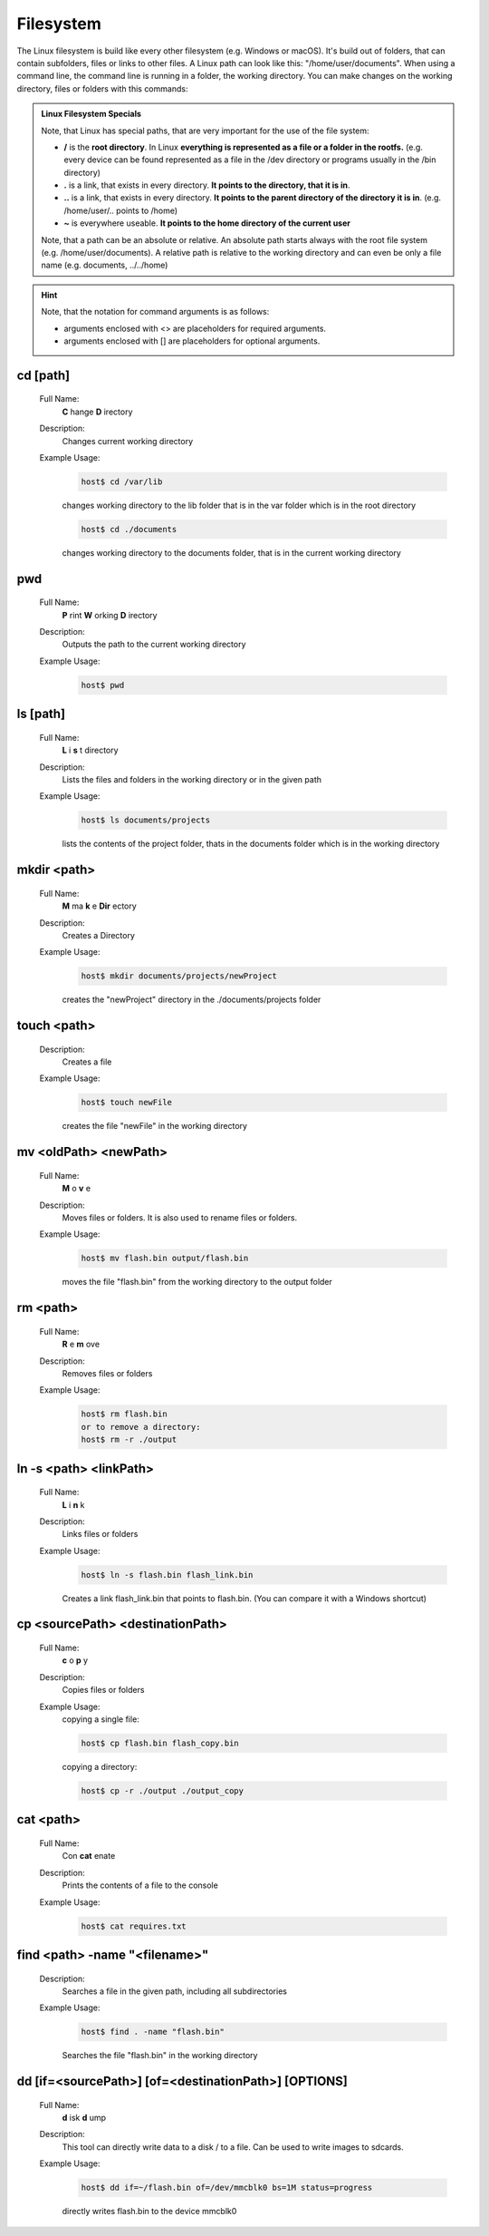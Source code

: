 Filesystem
==========

The Linux filesystem is build like every other filesystem (e.g. Windows or macOS).
It's build out of folders, that can contain subfolders, files or links to other files.
A Linux path can look like this: "/home/user/documents". 
When using a command line, the command line is running in a folder, the working directory.
You can make changes on the working directory, files or folders with this commands: 

.. admonition:: Linux Filesystem Specials

	Note, that Linux has special paths, that are very important for the use of the file system:

	* **/** is the **root directory**. In Linux **everything is represented as a file or a folder in the rootfs.** (e.g. every device can be found represented as a file in the /dev directory or programs usually in the /bin directory)
	* **.** is a link, that exists in every directory. **It points to the directory, that it is in**.
	* **..** is a link, that exists in every directory. **It points to the parent directory of the directory it is in**. (e.g. /home/user/.. points to /home)
	* **~** is everywhere useable. **It points to the home directory of the current user**


	Note, that a path can be an absolute or relative. An absolute path starts always with the root file system (e.g. /home/user/documents).
	A relative path is relative to the working directory and can even be only a file name (e.g. documents, ../../home)


.. hint::
	Note, that the notation for command arguments is as follows:

	- arguments enclosed with <> are placeholders for required arguments.
	- arguments enclosed with [] are placeholders for optional arguments.

cd [path]
^^^^^^^^^
	Full Name:
		**C** hange **D** irectory

	Description:
		Changes current working directory

	Example Usage:
		.. code-block:: bash

			host$ cd /var/lib

		changes working directory to the lib folder that is in the var
		folder which is in the root directory

		.. code-block:: bash

			host$ cd ./documents

		changes working directory to the documents folder, that is in the current working directory

pwd
^^^
	Full Name:
		**P** rint **W** orking **D** irectory

	Description:
		Outputs the path to the current working directory
	Example Usage:
		.. code-block:: bash

			host$ pwd

ls [path]
^^^^^^^^^
	Full Name:
		**L** i **s** t directory

	Description:
		Lists the files and folders in the working directory or in the given path
	Example Usage:
		.. code-block:: bash

			host$ ls documents/projects
		
		lists the contents of the project folder, thats in the documents folder which is in the working directory

mkdir <path>
^^^^^^^^^^^^
	Full Name:  
		**M** ma **k** e **Dir** ectory

	Description:
		Creates a Directory
	Example Usage:
		.. code-block:: bash

			host$ mkdir documents/projects/newProject

		creates the "newProject" directory in the ./documents/projects folder

touch <path>
^^^^^^^^^^^^
	Description:
		Creates a file
	Example Usage:
		.. code-block:: bash

			host$ touch newFile

		creates the file "newFile" in the working directory

mv <oldPath> <newPath>
^^^^^^^^^^^^^^^^^^^^^^
	Full Name:  
		**M** o **v** e

	Description:
		Moves files or folders. It is also used to rename files or folders.
	Example Usage:
		.. code-block:: bash

			host$ mv flash.bin output/flash.bin
		
		moves the file "flash.bin" from the working directory to the output folder

rm <path>
^^^^^^^^^
	Full Name:
		**R** e **m** ove

	Description:
		Removes files or folders
	Example Usage:
		.. code-block:: bash

			host$ rm flash.bin
			or to remove a directory:
			host$ rm -r ./output

ln -s <path> <linkPath>
^^^^^^^^^^^^^^^^^^^^^^^
	Full Name:  
		**L** i **n** k

	Description:
		Links files or folders
	Example Usage:
		.. code-block:: bash

			host$ ln -s flash.bin flash_link.bin

		Creates a link flash_link.bin that points to flash.bin. (You can compare it with a Windows shortcut)

cp <sourcePath> <destinationPath>
^^^^^^^^^^^^^^^^^^^^^^^^^^^^^^^^^
	Full Name:  
		**c** o **p** y

	Description:
		Copies files or folders
	Example Usage:
		copying a single file:

		.. code-block:: bash

			host$ cp flash.bin flash_copy.bin
		

		copying a directory:

		.. code-block:: bash

			host$ cp -r ./output ./output_copy

cat <path>
^^^^^^^^^^
	Full Name:  
		Con **cat** enate

	Description:
		Prints the contents of a file to the console
	Example Usage:
		.. code-block:: bash

			host$ cat requires.txt

find <path> -name "<filename>"
^^^^^^^^^^^^^^^^^^^^^^^^^^^^^^
	Description:
		Searches a file in the given path, including all subdirectories
	Example Usage:
		.. code-block:: bash

			host$ find . -name "flash.bin"

		Searches the file "flash.bin" in the working directory
		
dd [if=<sourcePath>] [of=<destinationPath>] [OPTIONS]
^^^^^^^^^^^^^^^^^^^^^^^^^^^^^^^^^^^^^^^^^^^^^^^^^^^^^^
	Full Name:
		**d** isk **d** ump

	Description:
		This tool can directly write data to a disk / to a file. Can be used to 
		write images to sdcards.
	Example Usage:
		.. code-block:: bash

			host$ dd if=~/flash.bin of=/dev/mmcblk0 bs=1M status=progress
		
		directly writes flash.bin to the device mmcblk0


